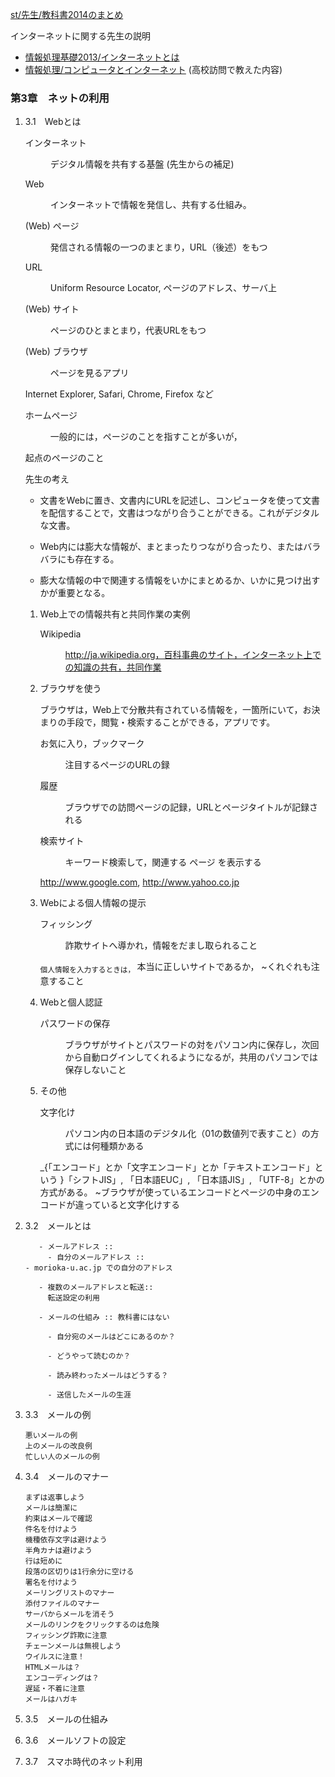 [[./st_先生_教科書2014のまとめ.org][st/先生/教科書2014のまとめ]]

**** インターネットに関する先生の説明

-  [[./情報処理基礎2013_インターネットとは.org][情報処理基礎2013/インターネットとは]]
-  [[./情報処理_コンピュータとインターネット.org][情報処理/コンピュータとインターネット]]
   (高校訪問で教えた内容)

*** 第3章　ネットの利用

**** 3.1　Webとは

#+BEGIN_HTML
  <dl>
  <dt> 
#+END_HTML

インターネット

#+BEGIN_HTML
  </dt>
  <dd> 
#+END_HTML

デジタル情報を共有する基盤 (先生からの補足)

#+BEGIN_HTML
  </dd>
  </dl>

  <dl>
  <dt> 
#+END_HTML

Web

#+BEGIN_HTML
  </dt>
  <dd> 
#+END_HTML

インターネットで情報を発信し、共有する仕組み。

#+BEGIN_HTML
  </dd>
  </dl>

  <dl>
  <dt> 
#+END_HTML

(Web) ページ

#+BEGIN_HTML
  </dt>
  <dd> 
#+END_HTML

発信される情報の一つのまとまり，URL（後述）をもつ

#+BEGIN_HTML
  </dd>
  </dl>

  <dl>
  <dt> 
#+END_HTML

URL

#+BEGIN_HTML
  </dt>
  <dd> 
#+END_HTML

Uniform Resource Locator, ページのアドレス、サーバ上

#+BEGIN_HTML
  </dd>
  </dl>

  <dl>
  <dt> 
#+END_HTML

(Web) サイト

#+BEGIN_HTML
  </dt>
  <dd> 
#+END_HTML

ページのひとまとまり，代表URLをもつ

#+BEGIN_HTML
  </dd>
  </dl>

  <dl>
  <dt> 
#+END_HTML

(Web) ブラウザ

#+BEGIN_HTML
  </dt>
  <dd> 
#+END_HTML

ページを見るアプリ

#+BEGIN_HTML
  </dd>
  </dl>
#+END_HTML

Internet Explorer, Safari, Chrome, Firefox など

#+BEGIN_HTML
  <dl>
  <dt> 
#+END_HTML

ホームページ

#+BEGIN_HTML
  </dt>
  <dd> 
#+END_HTML

一般的には，ページのことを指すことが多いが，

#+BEGIN_HTML
  </dd>
  </dl>
#+END_HTML

起点のページのこと

先生の考え

-  文書をWebに置き、文書内にURLを記述し、コンピュータを使って文書を配信することで，文書はつながり合うことができる。これがデジタルな文書。

-  Web内には膨大な情報が、まとまったりつながり合ったり、またはバラバラにも存在する。

-  膨大な情報の中で関連する情報をいかにまとめるか、いかに見つけ出すかが重要となる。

***** Web上での情報共有と共同作業の実例

#+BEGIN_HTML
  <dl>
  <dt> 
#+END_HTML

Wikipedia

#+BEGIN_HTML
  </dt>
  <dd> 
#+END_HTML

http://ja.wikipedia.org，百科事典のサイト，インターネット上での知識の共有，共同作業

#+BEGIN_HTML
  </dd>
  </dl>
#+END_HTML

***** ブラウザを使う

ブラウザは，Web上で分散共有されている情報を，一箇所にいて，お決まりの手段で，閲覧・検索することができる，アプリです。

#+BEGIN_HTML
  <dl>
  <dt> 
#+END_HTML

お気に入り，ブックマーク

#+BEGIN_HTML
  </dt>
  <dd> 
#+END_HTML

注目するページのURLの録

#+BEGIN_HTML
  </dd>
  </dl>

  <dl>
  <dt> 
#+END_HTML

履歴

#+BEGIN_HTML
  </dt>
  <dd> 
#+END_HTML

ブラウザでの訪問ページの記録，URLとページタイトルが記録される

#+BEGIN_HTML
  </dd>
  </dl>

  <dl>
  <dt> 
#+END_HTML

検索サイト

#+BEGIN_HTML
  </dt>
  <dd> 
#+END_HTML

キーワード検索して，関連する ページ を表示する

#+BEGIN_HTML
  </dd>
  </dl>
#+END_HTML

http://www.google.com, http://www.yahoo.co.jp

***** Webによる個人情報の提示

#+BEGIN_HTML
  <dl>
  <dt> 
#+END_HTML

フィッシング

#+BEGIN_HTML
  </dt>
  <dd> 
#+END_HTML

詐欺サイトへ導かれ，情報をだまし取られること

#+BEGIN_HTML
  </dd>
  </dl>
#+END_HTML

_{個人情報を入力するときは， }本当に正しいサイトであるか，
~くれぐれも注意すること

***** Webと個人認証

#+BEGIN_HTML
  <dl>
  <dt> 
#+END_HTML

パスワードの保存

#+BEGIN_HTML
  </dt>
  <dd> 
#+END_HTML

ブラウザがサイトとパスワードの対をパソコン内に保存し，次回から自動ログインしてくれるようになるが，共用のパソコンでは保存しないこと

#+BEGIN_HTML
  </dd>
  </dl>
#+END_HTML

***** その他

#+BEGIN_HTML
  <dl>
  <dt> 
#+END_HTML

文字化け

#+BEGIN_HTML
  </dt>
  <dd> 
#+END_HTML

パソコン内の日本語のデジタル化（01の数値列で表すこと）の方式には何種類かある

#+BEGIN_HTML
  </dd>
  </dl>
#+END_HTML

_{「エンコード」とか「文字エンコード」とか「テキストエンコード」という
}「シフトJIS」, 「日本語EUC」, 「日本語JIS」,
「UTF-8」とかの方式がある。
~ブラウザが使っているエンコードとページの中身のエンコードが違っていると文字化けする

**** 3.2　メールとは

#+BEGIN_EXAMPLE
       - メールアドレス ::
         - 自分のメールアドレス ::
    - morioka-u.ac.jp での自分のアドレス

       - 複数のメールアドレスと転送:: 
         転送設定の利用

       - メールの仕組み :: 教科書にはない

         - 自分宛のメールはどこにあるのか？

         - どうやって読むのか？

         - 読み終わったメールはどうする？

         - 送信したメールの生涯
#+END_EXAMPLE

**** 3.3　メールの例

#+BEGIN_EXAMPLE
       悪いメールの例
       上のメールの改良例
       忙しい人のメールの例
#+END_EXAMPLE

**** 3.4　メールのマナー

#+BEGIN_EXAMPLE
       まずは返事しよう
       メールは簡潔に
       約束はメールで確認
       件名を付けよう
       機種依存文字は避けよう
       半角カナは避けよう
       行は短めに
       段落の区切りは1行余分に空ける
       署名を付けよう
       メーリングリストのマナー
       添付ファイルのマナー
       サーバからメールを消そう
       メールのリンクをクリックするのは危険
       フィッシング詐欺に注意
       チェーンメールは無視しよう
       ウイルスに注意！
       HTMLメールは？
       エンコーディングは？
       遅延・不着に注意
       メールはハガキ
#+END_EXAMPLE

**** 3.5　メールの仕組み

**** 3.6　メールソフトの設定

**** 3.7　スマホ時代のネット利用
